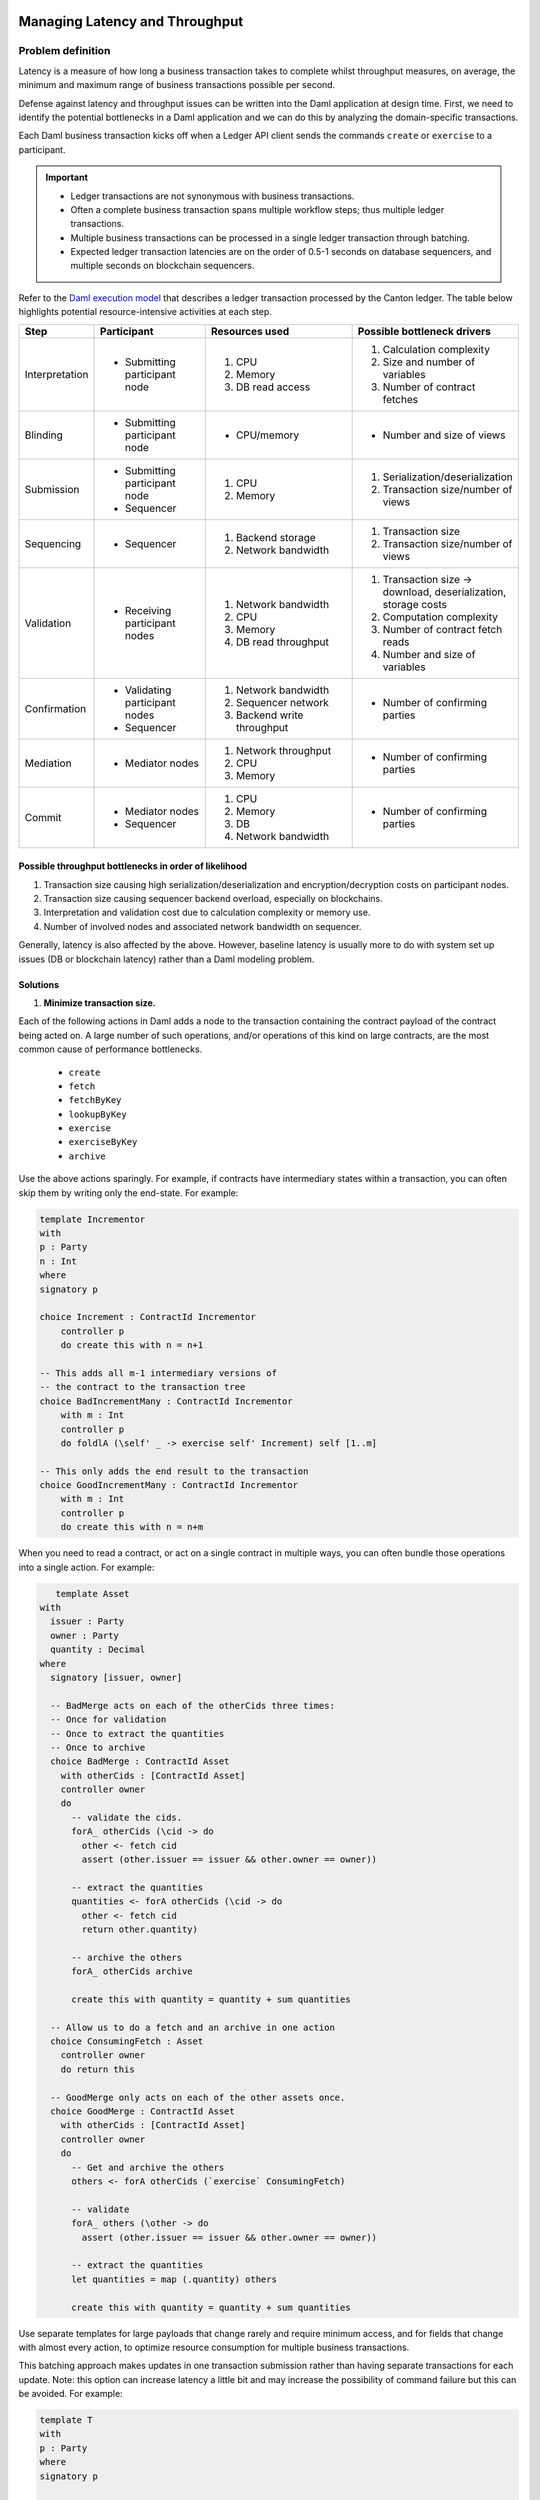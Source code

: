 .. Copyright (c) 2022 Digital Asset (Switzerland) GmbH and/or its affiliates. All rights reserved.
.. SPDX-License-Identifier: Apache-2.0

Managing Latency and Throughput
###############################

Problem definition
******************

Latency is a measure of how long a business transaction takes to complete whilst throughput measures, on average, the minimum and maximum range of business transactions possible per second.

Defense against latency and throughput issues can be written into the Daml application at design time. First, we need to identify the potential bottlenecks in a Daml application and we can do this by analyzing the domain-specific transactions.

Each Daml business transaction kicks off when a Ledger API client sends the commands ``create`` or ``exercise`` to a participant. 

.. important::

    * Ledger transactions are not synonymous with business transactions. 
    * Often a complete business transaction spans multiple workflow steps; thus multiple ledger transactions.
    * Multiple business transactions can be processed in a single ledger transaction through batching.
    * Expected ledger transaction latencies are on the order of 0.5-1 seconds on database sequencers, and multiple seconds on blockchain sequencers.

Refer to the `Daml execution model <../intro/7_Composing.html#daml-s-execution-model>`__  that describes a ledger transaction processed by the Canton ledger. The table below highlights potential resource-intensive activities at each step.


.. list-table:: 
   :widths: 10 25 35 30
   :header-rows: 1

   * - Step
     - Participant
     - Resources used
     - Possible bottleneck drivers
   * - Interpretation
     - * Submitting participant node
     -   #. CPU
         #. Memory
         #. DB read access
     -   #. Calculation complexity
         #. Size and number of variables
         #. Number of contract fetches
   * - Blinding
     - * Submitting participant node
     - * CPU/memory
     - * Number and size of views
   * - Submission
     -   * Submitting participant node
         * Sequencer
     -   #. CPU
         #. Memory
     -   #. Serialization/deserialization
         #. Transaction size/number of views
   * - Sequencing
     - * Sequencer
     -   #. Backend storage
         #. Network bandwidth
     -   #. Transaction size
         #. Transaction size/number of views
   * - Validation
     - * Receiving participant nodes
     -   #. Network bandwidth
         #. CPU
         #. Memory
         #. DB read throughput
     -   #. Transaction size -> download, deserialization, storage costs
         #. Computation complexity
         #. Number of contract fetch reads
         #. Number and size of variables
   * - Confirmation
     -   * Validating participant nodes
         * Sequencer
     -   #. Network bandwidth
         #. Sequencer network
         #. Backend write throughput
     -   * Number of confirming parties
   * - Mediation
     -   * Mediator nodes
     -   #. Network throughput
         #. CPU
         #. Memory
     -   * Number of confirming parties
   * - Commit
     -   * Mediator nodes
         * Sequencer
     -   #. CPU
         #. Memory
         #. DB
         #. Network bandwidth
     -   * Number of confirming parties


Possible throughput bottlenecks in order of likelihood
------------------------------------------------------

#. Transaction size causing high serialization/deserialization and encryption/decryption costs on participant nodes. 
#. Transaction size causing sequencer backend overload, especially on blockchains.
#. Interpretation and validation cost due to calculation complexity or memory use.
#. Number of involved nodes and associated network bandwidth on sequencer.

Generally, latency is also affected by the above. However, baseline latency is usually more to do with system set up issues (DB or blockchain latency) rather than a Daml modeling problem.

Solutions
---------

#. **Minimize transaction size.** 

Each of the following actions in Daml adds a node to the transaction containing the contract payload of the contract being acted on. A large number of such operations, and/or operations of this kind on large contracts, are the most common cause of performance bottlenecks. 

    * ``create``
    * ``fetch``
    * ``fetchByKey``
    * ``lookupByKey``
    * ``exercise``
    * ``exerciseByKey``
    * ``archive``

Use the above actions sparingly. For example, if contracts have intermediary states within a transaction, you can often skip them by writing only the end-state. For example:

.. code-block:: daml

    template Incrementor
    with
    p : Party
    n : Int
    where
    signatory p
    
    choice Increment : ContractId Incrementor
        controller p
        do create this with n = n+1
    
    -- This adds all m-1 intermediary versions of
    -- the contract to the transaction tree
    choice BadIncrementMany : ContractId Incrementor
        with m : Int
        controller p
        do foldlA (\self' _ -> exercise self' Increment) self [1..m]
    
    -- This only adds the end result to the transaction
    choice GoodIncrementMany : ContractId Incrementor
        with m : Int
        controller p
        do create this with n = n+m

When you need to read a contract, or act on a single contract in multiple ways, you can often bundle those operations into a single action. For example:

.. code-block:: daml

    template Asset
 with
   issuer : Party
   owner : Party
   quantity : Decimal
 where
   signatory [issuer, owner]
 
   -- BadMerge acts on each of the otherCids three times:
   -- Once for validation
   -- Once to extract the quantities
   -- Once to archive
   choice BadMerge : ContractId Asset
     with otherCids : [ContractId Asset]
     controller owner
     do
       -- validate the cids.
       forA_ otherCids (\cid -> do
         other <- fetch cid
         assert (other.issuer == issuer && other.owner == owner))
 
       -- extract the quantities
       quantities <- forA otherCids (\cid -> do
         other <- fetch cid
         return other.quantity)
 
       -- archive the others
       forA_ otherCids archive
 
       create this with quantity = quantity + sum quantities
 
   -- Allow us to do a fetch and an archive in one action
   choice ConsumingFetch : Asset
     controller owner
     do return this
      
   -- GoodMerge only acts on each of the other assets once.
   choice GoodMerge : ContractId Asset
     with otherCids : [ContractId Asset]
     controller owner
     do
       -- Get and archive the others
       others <- forA otherCids (`exercise` ConsumingFetch)
      
       -- validate
       forA_ others (\other -> do
         assert (other.issuer == issuer && other.owner == owner))
 
       -- extract the quantities
       let quantities = map (.quantity) others
 
       create this with quantity = quantity + sum quantities
 

Use separate templates for large payloads that change rarely and require minimum access, and for fields that change with almost every action, to optimize resource consumption for multiple business transactions. 

This batching approach makes updates in one transaction submission rather than having separate transactions for each update. Note: this option can increase latency a little bit and may increase the possibility of command failure but this can be avoided. For example:

.. code-block:: daml

    template T
    with
    p : Party
    where
    signatory p
    
    choice Foo : ()
        controller p
        do return ()
    
    batching : Script ()
    batching = do
    p <- allocateParty "p"
    
    -- without batching we have 10 ledger
    -- transactions.
    cid1 <- submit p do createCmd T with ..
    cid2 <- submit p do createCmd T with ..
    cid3 <- submit p do createCmd T with ..
    cid4 <- submit p do createCmd T with ..
    cid5 <- submit p do createCmd T with ..
    
    submit p do exerciseCmd cid1 Foo
    submit p do exerciseCmd cid2 Foo
    submit p do exerciseCmd cid3 Foo
    submit p do exerciseCmd cid4 Foo
    submit p do exerciseCmd cid5 Foo
    
    -- With batching, there are only two ledger transactions.
    cids <- submit p do
    replicateA 5 $ createCmd T with ..
    submit p do
    forA_ cids (`exerciseCmd` Foo)

2. CPU and memory issues: Use the `Daml profiler <../tools/profiler.html>`__ to analyze Daml code execution. 
3. Once you feel interpretation is not the bottleneck, scale up your machine.

.. tip::

    Profile the JVM and monitor your databases to see where the bottlenecks occur.

|
|

Managing Active Contract Set (ACS) Size
#######################################

Problem definition
******************

The Active Contract Set (ACS) size makes up the load related to the number of active contracts in the system at any one time. It means the totality of all the contracts that have been created but not yet archived. ACS size may come from a deliberate Daml workflow design, but the size may also be unexpected when insufficient care is given to supporting and auxiliary contract lifetimes.

.. tip::

    See the documentation on `Daml contracts <../intro/1_Token.html#basic-contracts>`__ for more information.

In Daml systems, ACS size can reach orders of magnitude higher than synonymous loads in common database or blockchain systems. When the ACS size is in the high 100s GBs or TBs, local database access performance may deteriorate. We will look at potential issues around large ACS size and possible solutions.


Relational databases
********************

Large ACS can have a negative impact on many aspects of system performance in relational databases. The following points focus on PostgreSQL as the underlying database; the details differ in the case of Oracle but the results are similar.

* Large ACS size directly affects the resource consumption and performance of a Ledger API client application dealing with a large data set that may not fit into the memory or the application database.
* The size directly affects the speed at which the ACS can be transmitted from the Ledger API server using the ActiveContractService. In extreme cases, it could take hours to transfer the complete set requested by the application due to the limits imposed by the gRPC channel capacity and the speed of storage queries.
* Increased latency is a less direct impact which shows up wherever a query is issued to the database index to make progress. Large ACS size means that the corresponding indices are also rather big, and at a certain point they will no longer fit into the shared-buffer space. It then takes increasingly longer for the database engine to produce query results. This affects activities such as contract lookups during the command submission, transaction tree streaming, or pointwise transaction lookups.
* Large ACS may affect the speed at which the database underpinning the participant ingests new transactions. Normally, as new updates pour in, the write-ahead log commits the table and index changes immediately. Those updates come in two shapes; full-page writes or differential writes. With large volumes, many are full-page writes. 
* Finally, many dirty pages also translate into prolonged and expensive flush to the disk as part of the checkpointing process.


Solutions
---------

* Pay attention to the lifetime of the contracts. Make sure that the supporting and auxiliary contracts don’t clutter the ACS and archive them as soon as it is practical to do so.
* Set up a frequent pruning schedule. Be aware that pruning is only effective if there are archived contracts available for pruning. If all contracts are still active, pruning has limited success. Refer to our `pruning documentation <../../canton/usermanual/pruning.html>`__ for more information.
* Implement an ODS in your ledger client application to limit the reliance on read access to the ACS. Do this whenever you notice that the time to initialize the application from the ACS exceeds your pain level.
* Monitor database performance. 
    * Monitor the disk read and disk write activity. Look for sudden changes in the operation patterns. For instance, a sudden uplift in the disk’s read activity may be a sign of indices no longer fitting into the shared buffers.
    * Observe the performance of the database queries. Check our monitoring documentation for `query metrics <../../canton/usermanual/monitoring.html#daml-index-db-operation-query>`__ that can assist. You may also consider setting up a `log_min_duration_statement parameter <https://www.postgresql.org/docs/current/runtime-config-logging.html>`__ in the PostgreSQL configuration.
* Set up `autovacuum <https://www.postgresql.org/docs/13/routine-vacuuming.html>`__ on the PostgreSQL database. Note that, after pruning, a lot of dead tuples will need removing.

HTTP JSON API Service
*********************

We recommend using a relational database and dedicated compute resources to manage large ACS size when using the HTTP JSON API and refer the reader to the above considerations. 

.. tip::

    See the HTTP JSON API service documentation on `managing high load in the query store <../../json-api/production-setup/query-store.html#behavior-under-high-load>`__ and `server scaling and redundancy <../../json-api/production-setup/scaling-and-redundancy.html>`__ for more information.